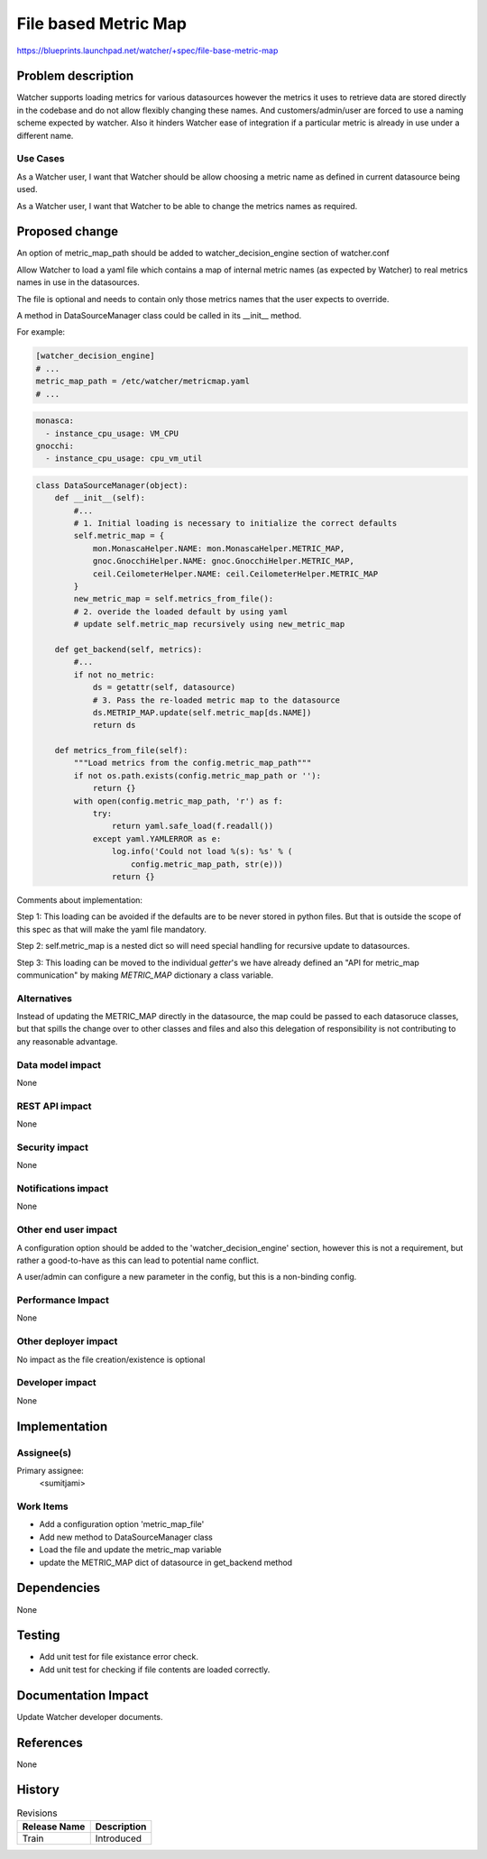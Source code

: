 ..
 This work is licensed under a Creative Commons Attribution 3.0 Unported
 License.

 http://creativecommons.org/licenses/by/3.0/legalcode

=====================
File based Metric Map
=====================

https://blueprints.launchpad.net/watcher/+spec/file-base-metric-map


Problem description
===================

Watcher supports loading metrics for various datasources however the
metrics it uses to retrieve data are stored directly in the codebase and do
not allow flexibly changing these names. And customers/admin/user are
forced to use a naming scheme expected by watcher. Also it hinders Watcher
ease of integration if a particular metric is already in use under a
different name.

Use Cases
----------

As a Watcher user, I want that Watcher should be allow choosing a metric
name as defined in current datasource being used.

As a Watcher user, I want that Watcher to be able to change the metrics
names as required.


Proposed change
===============

An option of metric_map_path should be added to watcher_decision_engine
section of watcher.conf

Allow Watcher to load a yaml file which contains a map of internal metric
names (as expected by Watcher) to real metrics names in use in the
datasources.

The file is optional and needs to contain only those metrics names that
the user expects to override.

A method in DataSourceManager class could be called in its __init__ method.

For example:

.. code-block:: ini


    [watcher_decision_engine]
    # ...
    metric_map_path = /etc/watcher/metricmap.yaml
    # ...



.. code-block:: yaml


   monasca:
     - instance_cpu_usage: VM_CPU
   gnocchi:
     - instance_cpu_usage: cpu_vm_util



.. code-block:: python


    class DataSourceManager(object):
        def __init__(self):
            #...
            # 1. Initial loading is necessary to initialize the correct defaults
            self.metric_map = {
                mon.MonascaHelper.NAME: mon.MonascaHelper.METRIC_MAP,
                gnoc.GnocchiHelper.NAME: gnoc.GnocchiHelper.METRIC_MAP,
                ceil.CeilometerHelper.NAME: ceil.CeilometerHelper.METRIC_MAP
            }
            new_metric_map = self.metrics_from_file():
            # 2. overide the loaded default by using yaml
            # update self.metric_map recursively using new_metric_map

        def get_backend(self, metrics):
            #...
            if not no_metric:
                ds = getattr(self, datasource)
                # 3. Pass the re-loaded metric map to the datasource
                ds.METRIP_MAP.update(self.metric_map[ds.NAME])
                return ds

        def metrics_from_file(self):
            """Load metrics from the config.metric_map_path"""
            if not os.path.exists(config.metric_map_path or ''):
                return {}
            with open(config.metric_map_path, 'r') as f:
                try:
                    return yaml.safe_load(f.readall())
                except yaml.YAMLERROR as e:
                    log.info('Could not load %(s): %s' % (
                        config.metric_map_path, str(e)))
                    return {}



Comments about implementation:

Step 1:
This loading can be avoided if the defaults are to be never stored in python
files. But that is outside the scope of this spec as that will make the
yaml file mandatory.

Step 2:
self.metric_map is a nested dict so will need special handling for recursive
update to datasources.

Step 3:
This loading can be moved to the individual `getter`'s we have already defined
an "API for metric_map communication" by making `METRIC_MAP` dictionary a class
variable.


Alternatives
------------

Instead of updating the METRIC_MAP directly in the datasource, the
map could be passed to each datasoruce classes, but that spills the
change over to other classes and files and also this delegation of
responsibility is not contributing to any reasonable advantage.

Data model impact
-----------------

None

REST API impact
---------------

None

Security impact
---------------

None

Notifications impact
--------------------

None

Other end user impact
---------------------

A configuration option should be added to the 'watcher_decision_engine'
section, however this is not a requirement, but rather a good-to-have
as this can lead to potential name conflict.

A user/admin can configure a new parameter in the config, but this is a
non-binding config.

Performance Impact
------------------

None

Other deployer impact
---------------------

No impact as the file creation/existence is optional

Developer impact
----------------

None

Implementation
==============

Assignee(s)
-----------

Primary assignee:
  <sumitjami>

Work Items
----------

* Add a configuration option 'metric_map_file'

* Add new method to DataSourceManager class

* Load the file and update the metric_map variable

* update the METRIC_MAP dict of datasource in get_backend method



Dependencies
============

None


Testing
=======

* Add unit test for file existance error check.

* Add unit test for checking if file contents are loaded correctly.


Documentation Impact
====================

Update Watcher developer documents.


References
==========

None


History
=======

.. list-table:: Revisions
   :header-rows: 1

   * - Release Name
     - Description
   * - Train
     - Introduced

